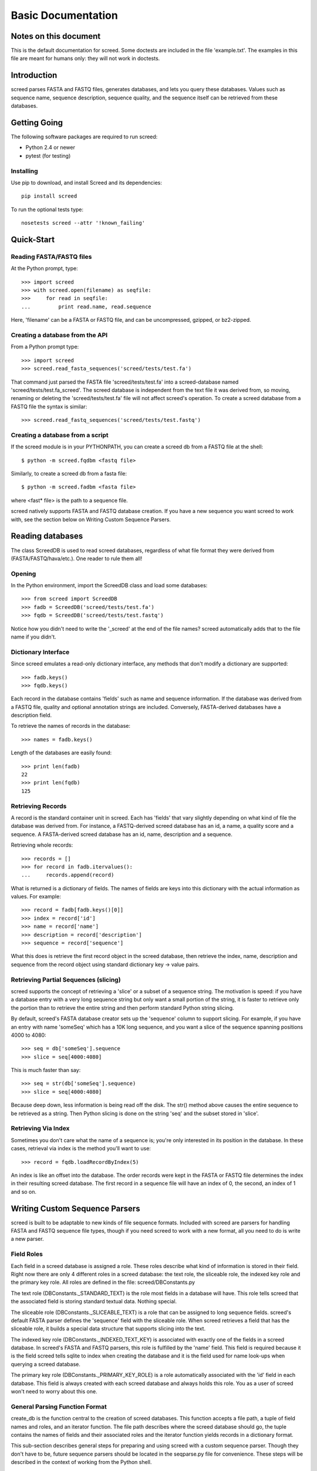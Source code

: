 ===================
Basic Documentation
===================

.. contents:

Notes on this document
======================
This is the default documentation for screed. Some doctests are included
in the file 'example.txt'. The examples in this file are meant for humans
only: they will not work in doctests.

Introduction
============

screed parses FASTA and FASTQ files, generates databases, and lets you
query these databases.  Values such as sequence name, sequence
description, sequence quality, and the sequence itself can be
retrieved from these databases.

Getting Going
=============

The following software packages are required to run screed:

* Python 2.4 or newer
* pytest (for testing)

Installing
-----------

Use pip to download, and install Screed and its dependencies::

    pip install screed

To run the optional tests type::

    nosetests screed --attr '!known_failing'

Quick-Start
===========

Reading FASTA/FASTQ files
-------------------------

At the Python prompt, type::

   >>> import screed
   >>> with screed.open(filename) as seqfile:
   >>>     for read in seqfile:
   ...         print read.name, read.sequence

Here, 'filename' can be a FASTA or FASTQ file, and can be
uncompressed, gzipped, or bz2-zipped.

Creating a database from the API
--------------------------------

From a Python prompt type::

    >>> import screed
    >>> screed.read_fasta_sequences('screed/tests/test.fa')

That command just parsed the FASTA file 'screed/tests/test.fa' into a
screed-database named 'screed/tests/test.fa_screed'. The screed database
is independent from the text file it was derived from, so moving, renaming
or deleting the 'screed/tests/test.fa' file will not affect
screed's operation. To create a screed database from a FASTQ file the
syntax is similar::

    >>> screed.read_fastq_sequences('screed/tests/test.fastq')

Creating a database from a script
---------------------------------

If the screed module is in your PYTHONPATH, you can create a screed db from
a FASTQ file at the shell::

    $ python -m screed.fqdbm <fastq file>

Similarly, to create a screed db from a fasta file::

    $ python -m screed.fadbm <fasta file>

where <fast* file> is the path to a sequence file.

screed natively supports FASTA and FASTQ database creation. If you
have a new sequence you want screed to work with, see the section
below on Writing Custom Sequence Parsers.

Reading databases
=================

The class ScreedDB is used to read screed databases, regardless of
what file format they were derived from (FASTA/FASTQ/hava/etc.). One
reader to rule them all!

Opening
-------

In the Python environment, import the ScreedDB class and load some
databases::

    >>> from screed import ScreedDB
    >>> fadb = ScreedDB('screed/tests/test.fa')
    >>> fqdb = ScreedDB('screed/tests/test.fastq')

Notice how you didn't need to write the '_screed' at the end of the
file names?  screed automatically adds that to the file name if you
didn't.

Dictionary Interface
--------------------

Since screed emulates a read-only dictionary interface, any methods
that don't modify a dictionary are supported::

    >>> fadb.keys()
    >>> fqdb.keys()

Each record in the database contains 'fields' such as name and
sequence information. If the database was derived from a FASTQ file,
quality and optional annotation strings are included. Conversely,
FASTA-derived databases have a description field.

To retrieve the names of records in the database::

    >>> names = fadb.keys()

Length of the databases are easily found::

    >>> print len(fadb)
    22
    >>> print len(fqdb)
    125

Retrieving Records
------------------

A record is the standard container unit in screed. Each has 'fields'
that vary slightly depending on what kind of file the database was
derived from.  For instance, a FASTQ-derived screed database has an
id, a name, a quality score and a sequence. A FASTA-derived screed
database has an id, name, description and a sequence.

Retrieving whole records::

    >>> records = []
    >>> for record in fadb.itervalues():
    ...     records.append(record)

What is returned is a dictionary of fields. The names of fields
are keys into this dictionary with the actual information as values.
For example::

    >>> record = fadb[fadb.keys()[0]]
    >>> index = record['id']
    >>> name = record['name']
    >>> description = record['description']
    >>> sequence = record['sequence']

What this does is retrieve the first record object in the screed database,
then retrieve the index, name, description and sequence from the record
object using standard dictionary key -> value pairs.

Retrieving Partial Sequences (slicing)
--------------------------------------

screed supports the concept of retrieving a 'slice' or a subset of a
sequence string. The motivation is speed: if you have a database entry
with a very long sequence string but only want a small portion of the
string, it is faster to retrieve only the portion than to retrieve the
entire string and then perform standard Python string slicing.

By default, screed's FASTA database creator sets up the 'sequence'
column to support slicing. For example, if you have an entry with name
'someSeq' which has a 10K long sequence, and you want a slice of the
sequence spanning positions 4000 to 4080::

    >>> seq = db['someSeq'].sequence
    >>> slice = seq[4000:4080]

This is much faster than say::

    >>> seq = str(db['someSeq'].sequence)
    >>> slice = seq[4000:4080]

Because deep down, less information is being read off the disk.  The
str() method above causes the entire sequence to be retrieved as a
string. Then Python slicing is done on the string 'seq' and the subset
stored in 'slice'.

Retrieving Via Index
--------------------

Sometimes you don't care what the name of a sequence is; you're only
interested in its position in the database. In these cases, retrieval
via index is the method you'll want to use::

    >>> record = fqdb.loadRecordByIndex(5)

An index is like an offset into the database. The order records were
kept in the FASTA or FASTQ file determines the index in their
resulting screed database.  The first record in a sequence file will
have an index of 0, the second, an index of 1 and so on.

Writing Custom Sequence Parsers
===============================

screed is built to be adaptable to new kinds of file sequence formats.
Included with screed are parsers for handling FASTA and FASTQ sequence
file types, though if you need screed to work with a new format, all
you need to do is write a new parser.

Field Roles
-----------

Each field in a screed database is assigned a role. These roles
describe what kind of information is stored in their field. Right now
there are only 4 different roles in a screed database: the text role,
the sliceable role, the indexed key role and the primary key role. All
roles are defined in the file: screed/DBConstants.py

The text role (DBConstants._STANDARD_TEXT) is the role most fields in
a database will have. This role tells screed that the associated field
is storing standard textual data. Nothing special.

The sliceable role (DBConstants._SLICEABLE_TEXT) is a role that can be
assigned to long sequence fields. screed's default FASTA parser
defines the 'sequence' field with the sliceable role. When screed
retrieves a field that has the sliceable role, it builds a special
data structure that supports slicing into the text.

The indexed key role (DBConstants._INDEXED_TEXT_KEY) is associated
with exactly one of the fields in a screed database. In screed's FASTA
and FASTQ parsers, this role is fulfilled by the 'name' field. This
field is required because it is the field screed tells sqlite to index
when creating the database and it is the field used for name look-ups
when querying a screed database.

The primary key role (DBConstants._PRIMARY_KEY_ROLE) is a role
automatically associated with the 'id' field in each database. This
field is always created with each screed database and always holds
this role. You as a user of screed won't need to worry about this one.

General Parsing Function Format
-------------------------------

create_db is the function central to the creation of screed
databases. This function accepts a file path, a tuple of field names
and roles, and an iterator function. The file path describes where the
screed database should go, the tuple contains the names of fields and
their associated roles and the iterator function yields records in a
dictionary format.

This sub-section describes general steps for preparing and using
screed with a custom sequence parser. Though they don't have to be,
future sequence parsers should be located in the seqparse.py file for
convenience.  These steps will be described in the context of working
from the Python shell.

First import the create_db function::

    >>> from screed import create_db

The create_db class handles the formatting of screed databases and
provides a simple interface for storing sequence data.

Next the database fields and roles must be specified. The fields tell
screed the names and order of the data fields inside each record. For instance,
lets say our new sequence has types 'name', 'bar', and 'baz', all text. The
tuple will be::

    >>> fields = (('name', DBConstants._INDEXED_TEXT_KEY),
                  ('bar', DBConstants._STANDARD_TEXT),
                  ('baz', DBConstants._STANDARD_TEXT))

Notice how 'name' is given the indexed key role and bar and baz are
given text roles? If, for instance, you know 'baz' fields can be very long
and you want to be able to retrieve slices of them, you could specify
fields as::

    >>> fields = (('name', DBConstants._INDEXED_TEXT_KEY),
                  ('bar', DBConstants._STANDARD_TEXT),
                  ('baz', DBConstants._SLICEABLE_TEXT))
    
All screed databases come with an 'id' field, which is a sequential
numbering order starting at 0 for the first record, 1 for the second, and
so on. The names and number of the other fields are arbitrary with one
restriction: one and only one of the fields must fulfill the indexed key role.

Next, you need to setup an iterator function that will return records in
a dictionary format. Have a look at the 'fastq_iter', 'fasta_iter', or
'hava_iter' functions in the screed/fastq.py, screed/fasta.py, and
screed/hava.py files, respectively for examples on how to write one of these.
If you don't know what an iterator function is, the documentation on the
Python website gives a good description:
http://docs.python.org/library/stdtypes.html#iterator-types.

Once the iterator function is written, it needs to be instantiated. In the
context of the built-in parsing functions, this means opening a file and
passing the file handle to the iterator function::

    >>> seqfile = open('path_to_seq_file', 'rb')
    >>> iter_instance = myiter(seqfile)

Assuming that your iterator function is called 'myiter', this sets up an
instance of it ready to use with create_db.

Now the screed database is created with one command::

    >>> create_db('path_to_screed_db', fields, iter_instance)

If you want the screed database saved at 'path_to_screed_db'. If instead you
want the screed database created in the same directory and with a
similar file name as the sequence file, its OK to do this::

    >>> create_db('path_to_seq_file', fields, iter_instance)

create_db will just append '_screed' to the end of the file name and make
a screed database at that file path so the original file won't be
overwritten.

When you're done the sequence file should be closed::

    >>> seqfile.close()

Using the Built-in Sequence Iterator Functions
----------------------------------------------

This section shows how to use the 'fastq_iter' and 'fasta_iter' functions
for returning records from a sequence file.

These functions both take a file handle as the only argument and then return
a dictionary for each record in the file containing names of fields and
associated data. These functions are primarily used in conjunction with
the db_create() function, but they can be useful by themselves.

First, import the necessary module and open a text file containing sequences.
For this example, the 'fastq_iter' function will be used::

    >>> import screed.fastq
    >>> seqfile = open('path_to_seqfile', 'rb')

Now, the 'fastq_iter' can be instantiated and iterated over::

    >>> fq_instance = screed.fastq(seqfile)
    >>> for record in fq_instance:
    ...     print record.name

That will print the name of every sequence in the file. If instead you want
to accumulate the sequences::

    >>> sequences = []
    >>> for record in fq_instance:
    ...     sequences.append(record.sequence)

These iterators are the core of screed's sequence modularity. If there is
a new sequence format you want screed to work with, all it needs is its
own iterator.

Error checking in parsing methods
---------------------------------

The existing FASTA/FASTQ parsing functions contain some error
checking, such as making sure the file can be opened and checking
correct data is being read. Though screed doesn't enforce this, it is
strongly recommended to include error checking code in your parser. To
remain non-specific to one file sequence type or another, the
underlying screed library can't contain error checking code of this
kind. If errors are not detected by the parsing function, they will be
silently included into the database being built and could cause
problems much later when trying to read from the database.

File formats as understood by screed
====================================

While the screed database remains non-specific to file formats, the
included FASTA and FASTQ parsers expect specific formats. These
parsers attempt to handle the most common attributes of sequence
files, though they can not support all features.

FASTQ
-----

The FASTQ parsing function is read_fastq_sequences() and is located in
the screed module.

The first line in a record must begin with '@' and is followed by a
record identifier (a name). An optional annotations string may be
included after a space on the same line.

The second line begins the sequence line(s) which may be line wrapped.
screed defines no limit on the length of sequence lines and no length
on how many sequence lines a record may contain.

After the sequence line(s) comes a '+' character on a new line. Some
FASTQ formats require the first line to be repeated after the '+'
character, but since this adds no new information to the record,
read_fastq_sequences() will ignore this if it is included.

The quality line(s) is last. Like the sequence line(s) this may
be line wrapped. read_fastq_sequences() will raise an exception if the
quality and sequence strings are of unequal length. screed performs
no checking for valid quality scores.

FASTA
-----

The FASTA parsing function is read_fasta_sequences() and is also
located in the screed module.

The first line in a record must begin with '>' and is followed with
the sequence's name and an optional description. If the description is
included, it is separated from the name with a space. Note that though
the FASTA format doesn't require named records, screed does. Without a
unique name, screed can't look up sequences by name.

The second line begins the line(s) of sequence. Like the FASTQ parser,
read_fasta_sequences() allows any number of lines of any length.

FASTA <-> FASTQ Conversion
==========================

@CTB this doesn't work?

As an extra nicety, screed can convert FASTA files to FASTQ and back again.

FASTA to FASTQ
--------------

The function used for this process is called 'ToFastq' and is located
in the screed module. It takes the path to a screed database as the
first argument and a path to the desired FASTQ file as the second
argument. There is also a shell interface if the screed module is in
your PYTHONPATH::

    $ python -m screed.dump_to_fastq <path to fasta db> <converted fastq file>

The FASTA name attribute is directly dumped from the file. The
sequence attribute is also dumped pretty much directly, but is line
wrapped to 80 characters if it is longer.

Any description line in the FASTA database is stored as a FASTQ annotation
string with no other interpretation done.

Finally, as there is no quality or quality score in a FASTA file, a
default one is generated. The generation of the quality follows the
Sanger FASTQ conventions. The score is 1 (ASCII: '"') meaning a
probability of about 75% that the read is incorrect (1 in 4
chance). This PHRED quality score is calculated from the Sanger
format: Q = -10log(p) where p is the probability of an incorrect
read. Obviously this is a very rough way of providing a quality score
and it is only intended to fill in the requirements of a FASTQ
file. Any application needing a true measurement of the quality
should not rely on this automatic conversion.

FASTQ to FASTA
--------------

The function used for this process is called 'toFasta' and is located
in the screed module. It takes the path to a screed database as the
first argument and a path to the desired FASTA file as the second
argument. Like the ToFastq function before, there is a shell interface
to ToFasta if the screed module is in your PYTHONPATH::

    $ python -m screed.dump_to_fasta <path to fastq db> <converted fasta file>

As above, the name and sequence attributes are directly dumped from
the FASTQ database to the FASTA file with the sequence line wrapping
to 80 characters.

If it exists, the FASTQ annotation tag is stored as the FASTA description tag.
As there is no equivalent in FASTA, the FASTQ quality score is ignored.

..
    Local Variables:
    mode: rst
    mode: outline-minor
    End:

